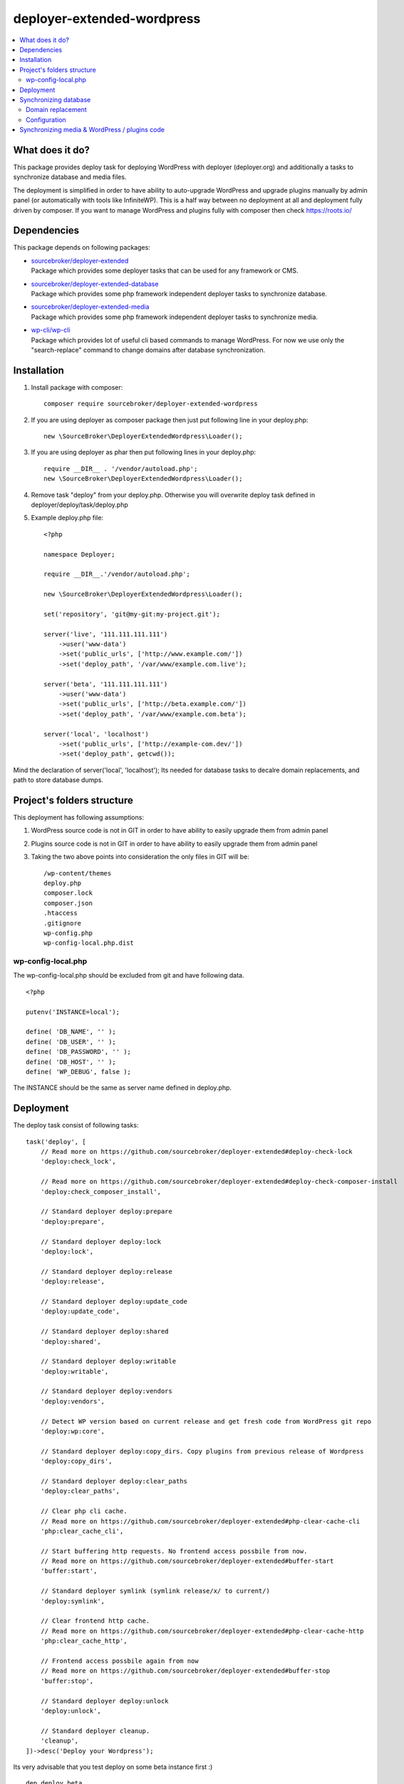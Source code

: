 deployer-extended-wordpress
===========================

.. contents:: :local:

What does it do?
----------------

This package provides deploy task for deploying WordPress with deployer (deployer.org) and additionally a tasks
to synchronize database and media files.

The deployment is simplified in order to have ability to auto-upgrade WordPress and upgrade plugins
manually by admin panel (or automatically with tools like InfiniteWP). This is a half way between
no deployment at all and deployment fully driven by composer. If you want to manage WordPress and plugins
fully with composer then check https://roots.io/

Dependencies
------------

This package depends on following packages:

- | `sourcebroker/deployer-extended`_
  | Package which provides some deployer tasks that can be used for any framework or CMS.

- | `sourcebroker/deployer-extended-database`_
  | Package which provides some php framework independent deployer tasks to synchronize database.

- | `sourcebroker/deployer-extended-media`_
  | Package which provides some php framework independent deployer tasks to synchronize media.

- | `wp-cli/wp-cli`_
  | Package which provides lot of useful cli based commands to manage WordPress. For now we use only the
    "search-replace" command to change domains after database synchronization.


Installation
------------

1) Install package with composer:
   ::

      composer require sourcebroker/deployer-extended-wordpress

2) If you are using deployer as composer package then just put following line in your deploy.php:
   ::

      new \SourceBroker\DeployerExtendedWordpress\Loader();

3) If you are using deployer as phar then put following lines in your deploy.php:
   ::

      require __DIR__ . '/vendor/autoload.php';
      new \SourceBroker\DeployerExtendedWordpress\Loader();

4) Remove task "deploy" from your deploy.php. Otherwise you will overwrite deploy task defined in
   deployer/deploy/task/deploy.php

5) Example deploy.php file:
   ::

    <?php

    namespace Deployer;

    require __DIR__.'/vendor/autoload.php';

    new \SourceBroker\DeployerExtendedWordpress\Loader();

    set('repository', 'git@my-git:my-project.git');

    server('live', '111.111.111.111')
        ->user('www-data')
        ->set('public_urls', ['http://www.example.com/'])
        ->set('deploy_path', '/var/www/example.com.live');

    server('beta', '111.111.111.111')
        ->user('www-data')
        ->set('public_urls', ['http://beta.example.com/'])
        ->set('deploy_path', '/var/www/example.com.beta');

    server('local', 'localhost')
        ->set('public_urls', ['http://example-com.dev/'])
        ->set('deploy_path', getcwd());


Mind the declaration of server('local', 'localhost'); Its needed for database tasks to decalre domain replacements,
and path to store database dumps.

Project's folders structure
---------------------------

This deployment has following assumptions:

1) WordPress source code is not in GIT in order to have ability to easily upgrade them from admin panel
2) Plugins source code is not in GIT in order to have ability to easily upgrade them from admin panel
3) Taking the two above points into consideration the only files in GIT will be:
   ::

        /wp-content/themes
        deploy.php
        composer.lock
        composer.json
        .htaccess
        .gitignore
        wp-config.php
        wp-config-local.php.dist


wp-config-local.php
+++++++++++++++++++
The wp-config-local.php should be excluded from git and have following data.
::

    <?php

    putenv('INSTANCE=local');

    define( 'DB_NAME', '' );
    define( 'DB_USER', '' );
    define( 'DB_PASSWORD', '' );
    define( 'DB_HOST', '' );
    define( 'WP_DEBUG', false );

The INSTANCE should be the same as server name defined in deploy.php.

Deployment
----------

The deploy task consist of following tasks:
::

    task('deploy', [
        // Read more on https://github.com/sourcebroker/deployer-extended#deploy-check-lock
        'deploy:check_lock',

        // Read more on https://github.com/sourcebroker/deployer-extended#deploy-check-composer-install
        'deploy:check_composer_install',

        // Standard deployer deploy:prepare
        'deploy:prepare',

        // Standard deployer deploy:lock
        'deploy:lock',

        // Standard deployer deploy:release
        'deploy:release',

        // Standard deployer deploy:update_code
        'deploy:update_code',

        // Standard deployer deploy:shared
        'deploy:shared',

        // Standard deployer deploy:writable
        'deploy:writable',

        // Standard deployer deploy:vendors
        'deploy:vendors',

        // Detect WP version based on current release and get fresh code from WordPress git repo
        'deploy:wp:core',

        // Standard deployer deploy:copy_dirs. Copy plugins from previous release of Wordpress
        'deploy:copy_dirs',

        // Standard deployer deploy:clear_paths
        'deploy:clear_paths',

        // Clear php cli cache.
        // Read more on https://github.com/sourcebroker/deployer-extended#php-clear-cache-cli
        'php:clear_cache_cli',

        // Start buffering http requests. No frontend access possbile from now.
        // Read more on https://github.com/sourcebroker/deployer-extended#buffer-start
        'buffer:start',

        // Standard deployer symlink (symlink release/x/ to current/)
        'deploy:symlink',

        // Clear frontend http cache.
        // Read more on https://github.com/sourcebroker/deployer-extended#php-clear-cache-http
        'php:clear_cache_http',

        // Frontend access possbile again from now
        // Read more on https://github.com/sourcebroker/deployer-extended#buffer-stop
        'buffer:stop',

        // Standard deployer deploy:unlock
        'deploy:unlock',

        // Standard deployer cleanup.
        'cleanup',
    ])->desc('Deploy your Wordpress');

Its very advisable that you test deploy on some beta instance first :)
::

   dep deploy beta

The shared dirs are:
::

    set('shared_dirs', [
            'wp-content/uploads',
            'wp-content/languages',
            'wp-content/upgrade',
        ]
    );

The shared files are:
::

    set('shared_files', [
        'wp-config-local.php',
    ]);

Synchronizing database
----------------------

Database synchronization is done with `sourcebroker/deployer-extended-database`.

Domain replacement
++++++++++++++++++

The "post_command" task "db:import:post_command:wp_domains" will change domains declared in "public_urls". Domain
replacement is done with cli command "search-replace" from `wp-cli/wp-cli`_.

Please mind to have the same amount of "public_urls" for each of instance because replacement on domains is done for
every pair of corresponding urls.

Look at following example to give you idea:
::

    server('live', '111.111.111.111')
        ->user('www-data')
        ->set('public_urls', ['http://www.example.com', 'http://sub.example.com'])
        ->set('deploy_path', '/var/www/example.com.live');

    server('beta', '111.111.111.111')
        ->user('www-data')
        ->set('public_urls', ['http://beta.example.com', 'http://beta-sub.example.com'])
        ->set('deploy_path', '/var/www/example.com.beta');

    server('local', 'localhost')
        ->set('public_urls', ['http://example-com.dev', 'http://sub-example-com.dev'])
        ->set('deploy_path', getcwd());


The if you will do:
::

    dep db:pull live local

the following commands will be done automatically after database import:
::

    wp search-replace http://www.example.com http://example-com.dev
    wp search-replace http://sub.example.com http://sub-example-com.dev


Configuration
+++++++++++++

Database synchro configuration:
::

    set('db_default', [
        'ignore_tables_out' => [],
        'post_sql_in' => '',
        'post_command' => ['{{local/bin/deployer}} db:import:post_command:wp_domains']
    ]);

    set('db_databases',
        [
            'database_default' => [
                get('db_default'),
                function () {
                    return (new \SourceBroker\DeployerExtendedWordpress\Drivers\WordpressDriver)
                        ->getDatabaseConfig(getcwd() . '/wp-config-local.php');
                }
            ]
        ]
    );

Look at `wp-config-local.php`_ to see what data should be stored in this file in order the database synchronization
can start to work. Mind that "deploy.php" file must be the same on all instance before you can start to do database
synchronization.

The command for synchronizing database from live media to local instance is:
::

   dep db:pull live


Synchronizing media & WordPress / plugins code
----------------------------------------------

Media synchronization is done with package `sourcebroker/deployer-extended-media`_.
Because we do not use composer to get WordPress and plugins therefore we will treat here code of WordPress and
plugins as kind of media to synchronize. This is a bit o misuse of `sourcebroker/deployer-extended-media`_ but
if we think of media as part of project which is out of git that needs to be synchronized between instances then
our WordPress and plugins php code which is also out of git is bunch of files that needs to be synchronized
between instances.

Therefore our config to synchronize files media & WordPress / plugins code looks like this:
::

    set('media',
        [
            'filter' => [
                '+ /wp-content/',
                '- /wp-content/mu-plugins/*',
                '- /wp-content/themes/*',
                '+ /wp-content/**',
                '+ /wp-admin/',
                '+ /wp-admin/**',
                '+ /wp-includes/',
                '+ /wp-includes/**',
                '+ wp-activate.php',
                '+ wp-blog-header.php',
                '+ wp-comments-post.php',
                '+ wp-config-sample.php',
                '+ wp-config.php',
                '+ wp-cron.php',
                '+ wp-links-opml.php',
                '+ wp-load.php',
                '+ wp-login.php',
                '+ wp-mail.php',
                '+ wp-settings.php',
                '+ wp-signup.php',
                '+ wp-trackback.php',
                '+ xmlrpc.php',
                '+ index.php',
                '- *'
            ]
        ]);

The command for synchronizing media & php files which are out of git is:
::

   dep media:pull live


.. _sourcebroker/deployer-extended: https://github.com/sourcebroker/deployer-extended
.. _sourcebroker/deployer-extended-media: https://github.com/sourcebroker/deployer-extended-media
.. _sourcebroker/deployer-extended-database: https://github.com/sourcebroker/deployer-extended-database
.. _wp-cli/wp-cli: https://github.com/wp-cli/wp-cli
